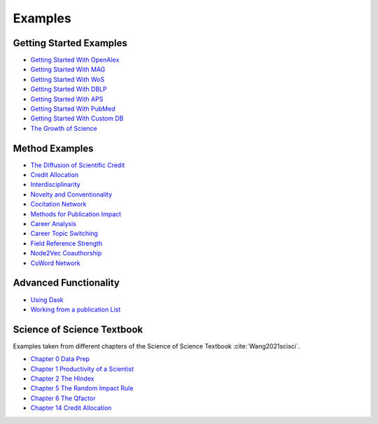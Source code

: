 Examples
===================

Getting Started Examples
-------------------------
- `Getting Started With OpenAlex <https://github.com/SciSciCollective/pyscisci/blob/master/examples/Getting_Started/Getting%20Started%20with%20OpenAlex.ipynb>`_
- `Getting Started With MAG <https://github.com/SciSciCollective/pyscisci/blob/master/examples/Getting_Started/Getting%20Started%20with%20MAG.ipynb>`_
- `Getting Started With WoS <https://github.com/SciSciCollective/pyscisci/blob/master/examples/Getting_Started/Getting%20Started%20with%20WOS.ipynb>`_
- `Getting Started With DBLP <https://github.com/SciSciCollective/pyscisci/blob/master/examples/Getting_Started/Getting%20Started%20with%20DBLP.ipynb>`_
- `Getting Started With APS <https://github.com/SciSciCollective/pyscisci/blob/master/examples/Getting_Started/Getting%20Started%20with%20APS.ipynb>`_
- `Getting Started With PubMed <https://github.com/SciSciCollective/pyscisci/blob/master/examples/Getting_Started/Getting%20Started%20with%20PubMed.ipynb>`_
- `Getting Started With Custom DB <https://github.com/SciSciCollective/pyscisci/blob/master/examples/Getting_Started/Getting%20Started%20with%20a%20Custom%20DB.ipynb>`_
- `The Growth of Science <https://github.com/SciSciCollective/pyscisci/blob/master/examples/Getting_Started/The%20Growth%20of%20Science.ipynb>`_

Method Examples
-------------------------
- `The Diffusion of Scientific Credit <https://github.com/SciSciCollective/pyscisci/blob/master/examples/Method_Examples/Example%20of%20Diffusion%20of%20Scientific%20Credit.ipynb>`_
- `Credit Allocation <https://github.com/SciSciCollective/pyscisci/blob/master/examples/Method_Examples/Example%20of%20Credit%20Allocation.ipynb>`_
- `Interdisciplinarity <https://github.com/SciSciCollective/pyscisci/blob/master/examples/Method_Examples/Example%20of%20Interdisciplinarity.ipynb>`_
- `Novelty and Conventionality <https://github.com/SciSciCollective/pyscisci/blob/master/examples/Method_Examples/Example%20Novelty.ipynb>`_
- `Cocitation Network <https://github.com/SciSciCollective/pyscisci/blob/master/examples/Method_Examples/Example%20of%20cocitation%20network.ipynb>`_
- `Methods for Publication Impact <https://github.com/SciSciCollective/pyscisci/blob/master/examples/Method_Examples/Example%20Publication%20Citations.ipynb>`_
- `Career Analysis <https://github.com/SciSciCollective/pyscisci/blob/master/examples/Method_Examples/Career%20Analysis.ipynb>`_
- `Career Topic Switching <https://github.com/SciSciCollective/pyscisci/blob/master/examples/Method_Examples/Example%20Career%20Topic%20Switching.ipynb>`_
- `Field Reference Strength <https://github.com/SciSciCollective/pyscisci/blob/master/examples/Method_Examples/Example%20Reference%20Strength.ipynb>`_
- `Node2Vec Coauthorship <https://github.com/SciSciCollective/pyscisci/blob/master/examples/Method_Examples/Example_Node2vec%20(umap%2Csem_axis).ipynb>`_
- `CoWord Network <https://github.com/SciSciCollective/pyscisci/blob/master/examples/NLP_Examples/Example%20of%20Coword%20Mention%20Network.ipynb>`_

Advanced Functionality
-------------------------
- `Using Dask <https://github.com/SciSciCollective/pyscisci/blob/master/examples/Getting_Started/Getting%20Started%20with%20a%20Dask%20Example.ipynb>`_
- `Working from a publication List <https://github.com/SciSciCollective/pyscisci/blob/master/examples/Getting_Started/Working%20from%20a%20publication%20list.ipynb>`_

Science of Science Textbook
----------------------------
Examples taken from different chapters of the Science of Science Textbook :cite:`Wang2021scisci`.

- `Chapter 0 Data Prep <https://github.com/SciSciCollective/pyscisci/blob/master/examples/ScienceOfScienceTextbook/Chapter%200%20Preparing%20PySciSci.ipynb>`_
- `Chapter 1 Productivity of a Scientist <https://github.com/examples/SciSciCollective/pyscisci/blob/master/examples/ScienceOfScienceTextbook/Chapter%2001%20Productivity%20of%20a%20Scientist.ipynb>`_
- `Chapter 2 The HIndex <https://github.com/SciSciCollective/pyscisci/blob/master/examples/ScienceOfScienceTextbook/Chapter%2002%20The%20h-index.ipynb>`_
- `Chapter 5 The Random Impact Rule <https://github.com/SciSciCollective/pyscisci/blob/master/examples/ScienceOfScienceTextbook/Chapter%2005%20Random%20Impact%20Rule.ipynb>`_
- `Chapter 6 The Qfactor <https://github.com/SciSciCollective/pyscisci/blob/master/examples/ScienceOfScienceTextbook/Chapter%2006%20The%20Q-Factor.ipynb>`_
- `Chapter 14 Credit Allocation <https://github.com/SciSciCollective/pyscisci/blob/master/examples/ScienceOfScienceTextbook/Chapter%2014%20Credit%20Allocation.ipynb>`_
